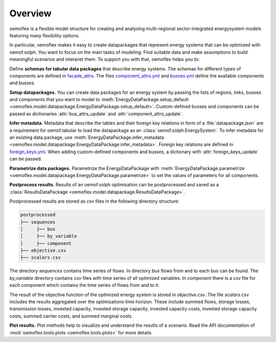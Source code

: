 .. _overview_label:

~~~~~~~~
Overview
~~~~~~~~

oemoflex is a flexible model structure for creating and analysing multi-regional sector-integrated
energysystem models featuring many flexibility options.

In particular, oemoflex makes it easy to create datapackages that represent
energy systems that can be optimized with oemof.solph. You want to focus on the main tasks of
modeling: Find suitable data and make assumptions to build meaningful scenarios and interpret them.
To support you with that, oemoflex helps you to:

Define **schemas for tabular data packages** that describe energy systems. The schemas for different
types of components are defined in
`facade_attrs <https://github.com/rl-institut/oemoflex/tree/dev/oemoflex/model/facade_attrs>`_.
The files `component_attrs.yml <https://github.com/rl-institut/oemoflex/blob/dev/oemoflex/model/component_attrs.yml>`_
and `busses.yml <https://github.com/rl-institut/oemoflex/blob/dev/oemoflex/model/busses.yml>`_
define the available components and busses.

**Setup datapackages.** You can create data packages for an energy system by passing the lists of
regions, links, busses and components that you want to model to
:meth:`EnergyDataPackage.setup_default <oemoflex.model.datapackage.EnergyDataPackage.setup_default>`.
Custom-defined busses and components can be passed as dictionaries :attr:`bus_attrs_update` and
:attr:`component_attrs_update`.

**Infer metadata.** Metadata that describe the tables and their foreign key relations in form of a
:file:`datapackage.json` are a requirement for oemof.tabular to load the datapackage as an
:class:`oemof.solph.EnergySystem`. To infer metadata for an existing data package, use
:meth:`EnergyDataPackage.infer_metadata <oemoflex.model.datapackage.EnergyDataPackage.infer_metadata>`.
Foreign key relations are defined in
`foreign_keys.yml <https://github.com/rl-institut/oemoflex/blob/dev/oemoflex/model/foreign_keys.yml>`_.
When adding custom-defined components and busses, a dictionary with :attr:`foreign_keys_update`
can be passed.

**Parametrize data packages.** Parametrize the EnergyDataPackage with
:meth:`EnergyDataPackage.parametrize <oemoflex.model.datapackage.EnergyDataPackage.parametrize>` to
set the values of parameters for all components.

.. TODO: Not implemented yet. **Validate data schemas.** EnergyDataPackage.validate

.. TODO: Not implemented yet. **Create variations.** of existing EnergyDataPackages.

**Postprocess results.** Results of an oemof.solph optimisation can be postprocessed and saved as
a :class:`ResultsDataPackage <oemoflex.model.datapackage.ResultsDataPackage>`.

Postprocessed results are stored as `csv` files in the following directory structure:

.. code-block::

    postprocessed
    ├── sequences
    │     ├── bus
    │     ├── by_variable
    │     ├── component
    ├── objective.csv
    ├── scalars.csv

The directory `sequences` contains time series of flows. In directory `bus` flows from and to each bus can be found.
The `by_variable` directory contains `csv` files with time series of all optimized variables.
In `component` there is a `csv` file for each component which contains the time series of flows from and to it.

The result of the objective function of the optimized energy system is stored in `objective.csv`.
The file `scalars.csv` includes the results aggregated over the optimisations time horizon.
These include summed flows, storage losses, transmission losses, invested capacity, invested storage capacity,
invested capacity costs, invested storage capacity costs, summed carrier costs, and summed marginal costs.

**Plot results.** Plot methods help to visualize and understand the results of a scenario. Read the
API documentation of :mod:`oemoflex.tools.plots <oemoflex.tools.plots>` for more details.
